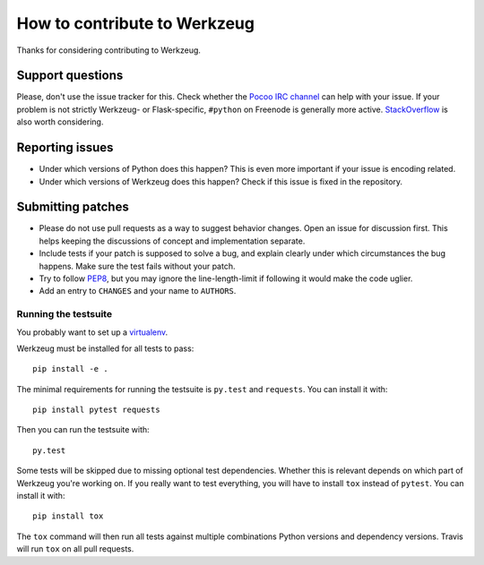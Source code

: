 =============================
How to contribute to Werkzeug
=============================

Thanks for considering contributing to Werkzeug.

Support questions
=================

Please, don't use the issue tracker for this. Check whether the `Pocoo IRC
channel <http://www.pocoo.org/irc/>`_ can help with your issue. If your problem
is not strictly Werkzeug- or Flask-specific, ``#python`` on Freenode is
generally more active.  `StackOverflow <https://stackoverflow.com/>`_ is also
worth considering.

Reporting issues
================

- Under which versions of Python does this happen? This is even more important
  if your issue is encoding related.

- Under which versions of Werkzeug does this happen? Check if this issue is
  fixed in the repository.

Submitting patches
==================

- Please do not use pull requests as a way to suggest behavior changes. Open an
  issue for discussion first. This helps keeping the discussions of concept and
  implementation separate.

- Include tests if your patch is supposed to solve a bug, and explain
  clearly under which circumstances the bug happens. Make sure the test fails
  without your patch.

- Try to follow `PEP8 <http://legacy.python.org/dev/peps/pep-0008/>`_, but you
  may ignore the line-length-limit if following it would make the code uglier.

- Add an entry to ``CHANGES`` and your name to ``AUTHORS``.


Running the testsuite
---------------------

You probably want to set up a `virtualenv
<https://virtualenv.readthedocs.io/en/latest/index.html>`_.

Werkzeug must be installed for all tests to pass::

    pip install -e .

The minimal requirements for running the testsuite is ``py.test`` and
``requests``.  You can install it with::

    pip install pytest requests

Then you can run the testsuite with::

    py.test

Some tests will be skipped due to missing optional test dependencies.  Whether
this is relevant depends on which part of Werkzeug you're working on.  If you
really want to test everything, you will have to install ``tox`` instead of
``pytest``. You can install it with::

    pip install tox

The ``tox`` command will then run all tests against multiple combinations Python
versions and dependency versions. Travis will run ``tox`` on all pull requests.

